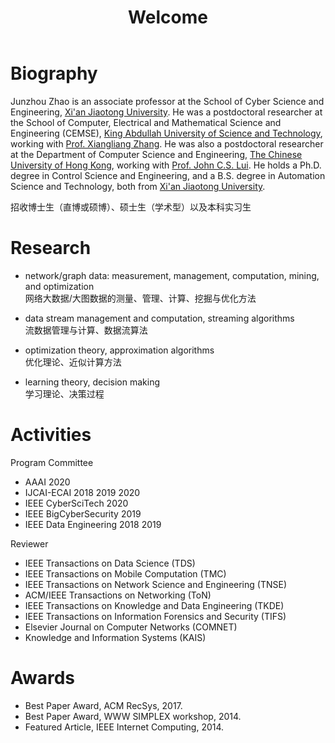 # -*- fill-column: 100; -*-
#+TITLE: Welcome
#+OPTIONS: toc:nil num:nil


* Biography

Junzhou Zhao is an associate professor at the School of Cyber Science and Engineering, [[http://www.xjtu.edu.cn/][Xi'an
Jiaotong University]]. He was a postdoctoral researcher at the School of Computer, Electrical and
Mathematical Science and Engineering (CEMSE), [[https://www.kaust.edu.sa/][King Abdullah University of Science and Technology]],
working with [[https://www.kaust.edu.sa/en/study/faculty/xiangliang-zhang][Prof. Xiangliang Zhang]]. He was also a postdoctoral researcher at the Department of
Computer Science and Engineering, [[http://www.cse.cuhk.edu.hk/en/][The Chinese University of Hong Kong]], working with [[http://www.cse.cuhk.edu.hk/~cslui/][Prof. John C.S.
Lui]]. He holds a Ph.D. degree in Control Science and Engineering, and a B.S. degree in Automation
Science and Technology, both from [[http://www.xjtu.edu.cn/][Xi'an Jiaotong University]].

#+ATTR_HTML: :style margin-right:1ex;
[[file:img/news.gif]]
招收博士生（直博或硕博）、硕士生（学术型）以及本科实习生


* Research

  - network/graph data: measurement, management, computation, mining, and optimization\\
    网络大数据/大图数据的测量、管理、计算、挖掘与优化方法

  - data stream management and computation, streaming algorithms\\
    流数据管理与计算、数据流算法

  - optimization theory, approximation algorithms\\
    优化理论、近似计算方法

  - learning theory, decision making\\
    学习理论、决策过程


* Activities

  Program Committee
    - AAAI 2020
    - IJCAI-ECAI 2018 2019 2020
    - IEEE CyberSciTech 2020
    - IEEE BigCyberSecurity 2019
    - IEEE Data Engineering 2018 2019

  Reviewer
    - IEEE Transactions on Data Science (TDS)
    - IEEE Transactions on Mobile Computation (TMC)
    - IEEE Transactions on Network Science and Engineering (TNSE)
    - ACM/IEEE Transactions on Networking (ToN)
    - IEEE Transactions on Knowledge and Data Engineering (TKDE)
    - IEEE Transactions on Information Forensics and Security (TIFS)
    - Elsevier Journal on Computer Networks (COMNET)
    - Knowledge and Information Systems (KAIS)


* Awards

  - Best Paper Award, ACM RecSys, 2017.
  - Best Paper Award, WWW SIMPLEX workshop, 2014.
  - Featured Article, IEEE Internet Computing, 2014.


  #+ATTR_HTML: :style margin-top:2em;
  [[file:img/xjtu.png]]
  [[file:img/cuhk.png]]
  [[file:img/kaust.png]]
  [[file:img/simplex.png]]
  [[file:img/recsys.png]]
